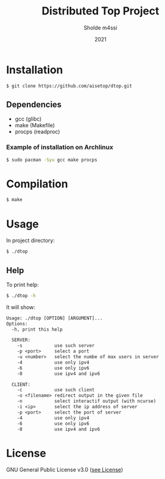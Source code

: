 #+TITLE: Distributed Top Project
#+AUTHOR: Sholde m4ssi
#+DATE: 2021

* Installation

#+BEGIN_SRC bash
$ git clone https://github.com/aisetop/dtop.git
#+END_SRC

** Dependencies

  - gcc (glibc)
  - make (Makefile)
  - procps (readproc)

*** Example of installation on Archlinux

#+BEGIN_SRC bash
$ sudo pacman -Syu gcc make procps
#+END_SRC

* Compilation

#+BEGIN_SRC bash
$ make
#+END_SRC

* Usage 

In project directory:
#+BEGIN_SRC bash
$ ./dtop
#+END_SRC

** Help

To print help:
#+BEGIN_SRC bash
$ ./dtop -h
#+END_SRC

It will show:
#+BEGIN_SRC txt
Usage: ./dtop [OPTION] [ARGUMENT]...
Options:
  -h, print this help

  SERVER:
    -s            use such server
    -p <port>     select a port
    -u <number>   select the numbe of max users in server
    -4            use only ipv4
    -6            use only ipv6
    -0            use ipv4 and ipv6

  CLIENT:
    -c            use such client
    -o <filename> redirect output in the given file
    -n            select interactif output (with ncurse)
    -i <ip>       select the ip address of server
    -p <port>     select the port of server
    -4            use only ipv4
    -6            use only ipv6
    -0            use ipv4 and ipv6
#+END_SRC

* License

  GNU General Public License v3.0 ([[https://github.com/aisetop/dtop/blob/master/LICENSE][see License]])
